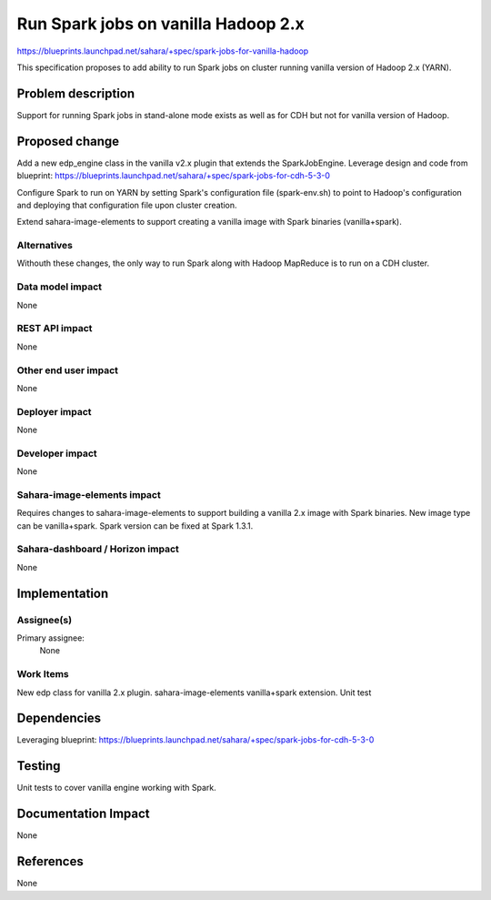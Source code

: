 ..
 This work is licensed under a Creative Commons Attribution 3.0 Unported
 License.

 http://creativecommons.org/licenses/by/3.0/legalcode

====================================
Run Spark jobs on vanilla Hadoop 2.x
====================================

https://blueprints.launchpad.net/sahara/+spec/spark-jobs-for-vanilla-hadoop

This specification proposes to add ability to run Spark jobs on cluster
running vanilla version of Hadoop 2.x (YARN).

Problem description
===================

Support for running Spark jobs in stand-alone mode exists as well as for CDH
but not for vanilla version of Hadoop.

Proposed change
===============

Add a new edp_engine class in the vanilla v2.x plugin that extends
the SparkJobEngine. Leverage design and code from blueprint:
https://blueprints.launchpad.net/sahara/+spec/spark-jobs-for-cdh-5-3-0

Configure Spark to run on YARN by setting Spark's configuration
file (spark-env.sh) to point to Hadoop's configuration and deploying
that configuration file upon cluster creation.

Extend sahara-image-elements to support creating a vanilla image
with Spark binaries (vanilla+spark).

Alternatives
------------

Withouth these changes, the only way to run Spark along with Hadoop MapReduce
is to run on a CDH cluster.

Data model impact
-----------------

None

REST API impact
---------------

None

Other end user impact
---------------------

None

Deployer impact
---------------

None

Developer impact
----------------

None

Sahara-image-elements impact
----------------------------

Requires changes to sahara-image-elements to support building a vanilla 2.x
image with Spark binaries. New image type can be vanilla+spark.
Spark version can be fixed at Spark 1.3.1.

Sahara-dashboard / Horizon impact
---------------------------------

None

Implementation
==============

Assignee(s)
-----------

Primary assignee:
  None

Work Items
----------

New edp class for vanilla 2.x plugin.
sahara-image-elements vanilla+spark extension.
Unit test

Dependencies
============

Leveraging blueprint:
https://blueprints.launchpad.net/sahara/+spec/spark-jobs-for-cdh-5-3-0

Testing
=======

Unit tests to cover vanilla engine working with Spark.

Documentation Impact
====================

None

References
==========

None
